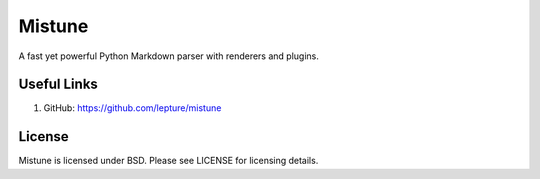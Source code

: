 Mistune
=======

A fast yet powerful Python Markdown parser with renderers and plugins.

Useful Links
------------

1. GitHub: https://github.com/lepture/mistune

License
-------

Mistune is licensed under BSD. Please see LICENSE for licensing details.

